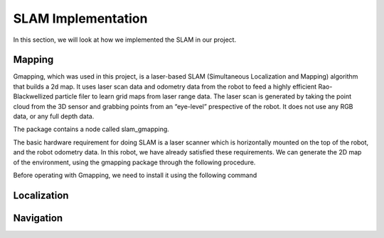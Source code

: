 SLAM Implementation
#####################

In this section, we will look at how we implemented the SLAM in our project.

Mapping
********
Gmapping, which was used in this project, is a laser-based SLAM (Simultaneous Localization and Mapping) algorithm that builds a 2d map.
It uses laser scan data and odometry data from the robot to feed a highly efficient Rao-Blackwellized particle filer to learn grid maps from laser range data.
The laser scan is generated by taking the point cloud from the 3D sensor and grabbing points from an “eye-level” prespective of the robot. It does not use any RGB data, or any full depth data.

The package contains a node called slam_gmapping.

The basic hardware requirement for doing SLAM is a laser scanner which is horizontally mounted on the top of the robot, and the robot odometry data. In this robot, we have already satisfied these requirements. We can generate the 2D map of the environment, using the gmapping package through the following procedure.

Before operating with Gmapping, we need to install it using the following command

Localization
*************


Navigation
***********
